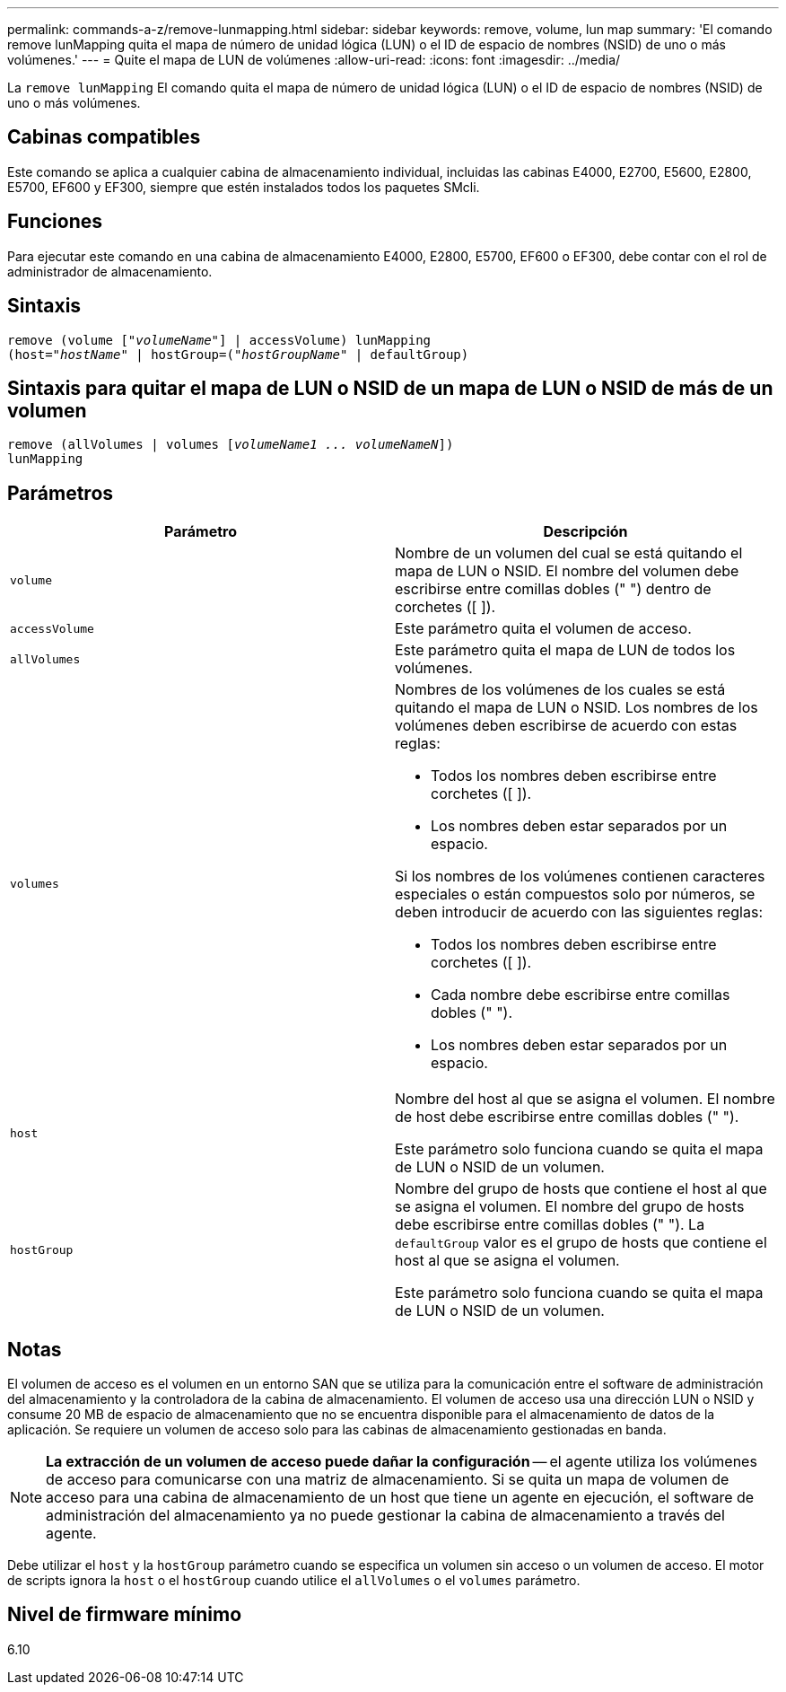 ---
permalink: commands-a-z/remove-lunmapping.html 
sidebar: sidebar 
keywords: remove, volume, lun map 
summary: 'El comando remove lunMapping quita el mapa de número de unidad lógica (LUN) o el ID de espacio de nombres (NSID) de uno o más volúmenes.' 
---
= Quite el mapa de LUN de volúmenes
:allow-uri-read: 
:icons: font
:imagesdir: ../media/


[role="lead"]
La `remove lunMapping` El comando quita el mapa de número de unidad lógica (LUN) o el ID de espacio de nombres (NSID) de uno o más volúmenes.



== Cabinas compatibles

Este comando se aplica a cualquier cabina de almacenamiento individual, incluidas las cabinas E4000, E2700, E5600, E2800, E5700, EF600 y EF300, siempre que estén instalados todos los paquetes SMcli.



== Funciones

Para ejecutar este comando en una cabina de almacenamiento E4000, E2800, E5700, EF600 o EF300, debe contar con el rol de administrador de almacenamiento.



== Sintaxis

[source, cli, subs="+macros"]
----
remove (volume pass:quotes[[_"volumeName"_]] | accessVolume) lunMapping
(host=pass:quotes[_"hostName_" | hostGroup=(_"hostGroupName"_] | defaultGroup)
----


== Sintaxis para quitar el mapa de LUN o NSID de un mapa de LUN o NSID de más de un volumen

[source, cli, subs="+macros"]
----
remove (allVolumes | volumes pass:quotes[[_volumeName1 ... volumeNameN_]])
lunMapping
----


== Parámetros

|===
| Parámetro | Descripción 


 a| 
`volume`
 a| 
Nombre de un volumen del cual se está quitando el mapa de LUN o NSID. El nombre del volumen debe escribirse entre comillas dobles (" ") dentro de corchetes ([ ]).



 a| 
`accessVolume`
 a| 
Este parámetro quita el volumen de acceso.



 a| 
`allVolumes`
 a| 
Este parámetro quita el mapa de LUN de todos los volúmenes.



 a| 
`volumes`
 a| 
Nombres de los volúmenes de los cuales se está quitando el mapa de LUN o NSID. Los nombres de los volúmenes deben escribirse de acuerdo con estas reglas:

* Todos los nombres deben escribirse entre corchetes ([ ]).
* Los nombres deben estar separados por un espacio.


Si los nombres de los volúmenes contienen caracteres especiales o están compuestos solo por números, se deben introducir de acuerdo con las siguientes reglas:

* Todos los nombres deben escribirse entre corchetes ([ ]).
* Cada nombre debe escribirse entre comillas dobles (" ").
* Los nombres deben estar separados por un espacio.




 a| 
`host`
 a| 
Nombre del host al que se asigna el volumen. El nombre de host debe escribirse entre comillas dobles (" ").

Este parámetro solo funciona cuando se quita el mapa de LUN o NSID de un volumen.



 a| 
`hostGroup`
 a| 
Nombre del grupo de hosts que contiene el host al que se asigna el volumen. El nombre del grupo de hosts debe escribirse entre comillas dobles (" "). La `defaultGroup` valor es el grupo de hosts que contiene el host al que se asigna el volumen.

Este parámetro solo funciona cuando se quita el mapa de LUN o NSID de un volumen.

|===


== Notas

El volumen de acceso es el volumen en un entorno SAN que se utiliza para la comunicación entre el software de administración del almacenamiento y la controladora de la cabina de almacenamiento. El volumen de acceso usa una dirección LUN o NSID y consume 20 MB de espacio de almacenamiento que no se encuentra disponible para el almacenamiento de datos de la aplicación. Se requiere un volumen de acceso solo para las cabinas de almacenamiento gestionadas en banda.

[NOTE]
====
*La extracción de un volumen de acceso puede dañar la configuración* -- el agente utiliza los volúmenes de acceso para comunicarse con una matriz de almacenamiento. Si se quita un mapa de volumen de acceso para una cabina de almacenamiento de un host que tiene un agente en ejecución, el software de administración del almacenamiento ya no puede gestionar la cabina de almacenamiento a través del agente.

====
Debe utilizar el `host` y la `hostGroup` parámetro cuando se especifica un volumen sin acceso o un volumen de acceso. El motor de scripts ignora la `host` o el `hostGroup` cuando utilice el `allVolumes` o el `volumes` parámetro.



== Nivel de firmware mínimo

6.10
